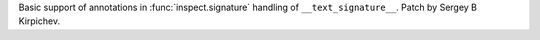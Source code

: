 Basic support of annotations in :func:`inspect.signature` handling of
``__text_signature__``.  Patch by Sergey B Kirpichev.
